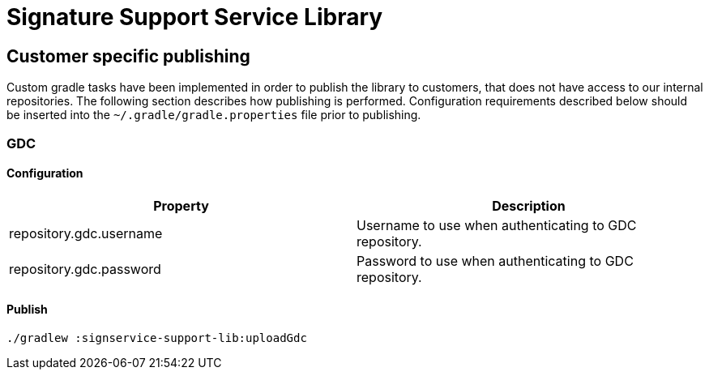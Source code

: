 = Signature Support Service Library

== Customer specific publishing
Custom gradle tasks have been implemented in order to publish the library to customers, that does not have access to our internal repositories. The following section describes how publishing is performed. Configuration requirements described below should be inserted into the `~/.gradle/gradle.properties` file prior to publishing.

=== GDC
==== Configuration

|===
|Property | Description

|repository.gdc.username
|Username to use when authenticating to GDC repository.

|repository.gdc.password
|Password to use when authenticating to GDC repository.
|===

==== Publish

    ./gradlew :signservice-support-lib:uploadGdc